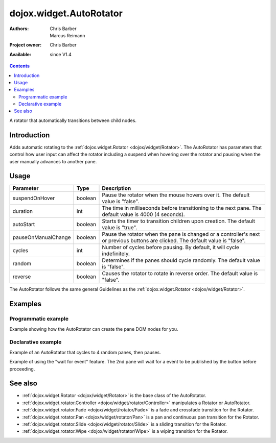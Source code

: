 .. _dojox/widget/AutoRotator:

dojox.widget.AutoRotator
========================

:Authors: Chris Barber, Marcus Reimann
:Project owner: Chris Barber
:Available: since V1.4

.. contents::
   :depth: 2

A rotator that automatically transitions between child nodes.


============
Introduction
============

Adds automatic rotating to the :ref:`dojox.widget.Rotator <dojox/widget/Rotator>`. The AutoRotator has parameters that control how user input can affect the rotator including a suspend when hovering over the rotator and pausing when the user manually advances to another pane.


=====
Usage
=====

===================  =======  ======================================================================
Parameter            Type     Description
===================  =======  ======================================================================
suspendOnHover       boolean  Pause the rotator when the mouse hovers over it. The default value is "false".
duration             int      The time in milliseconds before transitioning to the next pane.  The default value is 4000 (4 seconds).
autoStart            boolean  Starts the timer to transition children upon creation. The default value is "true".
pauseOnManualChange  boolean  Pause the rotator when the pane is changed or a controller's next or previous buttons are clicked. The default value is "false".
cycles               int      Number of cycles before pausing. By default, it will cycle indefinitely.
random               boolean  Determines if the panes should cycle randomly. The default value is "false".
reverse              boolean  Causes the rotator to rotate in reverse order. The default value is "false".
===================  =======  ======================================================================

The AutoRotator follows the same general Guidelines as the :ref:`dojox.widget.Rotator <dojox/widget/Rotator>`.


========
Examples
========

Programmatic example
--------------------

Example showing how the AutoRotator can create the pane DOM nodes for you.

.. code-example::

  .. css::

    <style type="text/css">
        .rotator{
            background-color:#fff;
            border:solid 1px #e5e5e5;
            width:400px;
            height:180px;
            overflow:hidden;
        }
        .pane{
            background-color:#fff;
            width:400px;
            height:180px;
            overflow:hidden;
            padding: 10px;
        }
        .pane0{
            background-color:#fff79e;
        }
        .pane1{
            background-color:#ffd4a0;
        }
        .pane2{
            background-color:#ffa0a0;
        }
    </style>

  .. javascript::

    <script type="text/javascript">
        dojo.require("dojox.widget.AutoRotator");
        dojo.require("dojox.widget.rotator.Fade");
        dojo.ready(function(){
            new dojox.widget.AutoRotator(
                {
                    transition: "dojox.widget.rotator.fade",
                    duration: 2500,
                    pauseOnManualChange: true,
                    suspendOnHover: true,
                    panes: [
                        { className: "pane pane0", innerHTML: "<h3>Dojo</h3><p>Tons of features like CSS-based queries, event handling, animations, Ajax, class-based programming, and a package system</p>" },
                        { className: "pane pane1", innerHTML: "<h3>Dijit</h3><p>Dojo's themeable, accessible, easy-to-customize UI Library</p>" },
                        { className: "pane pane2", innerHTML: "<h3>DojoX</h3><p>Dojo eXtensions</p>" }
                    ]

                },
                dojo.byId("myAutoRotator1")
            );
        });
    </script>

  .. html::

    <div id="myAutoRotator1" class="rotator"></div>

    <button onclick="dojo.publish('myAutoRotator1/rotator/control', ['prev']);">Prev</button>
    <button onclick="dojo.publish('myAutoRotator1/rotator/control', ['next']);">Next</button>


Declarative example
-------------------

Example of an AutoRotator that cycles to 4 random panes, then pauses.

.. code-example::

  .. css::

    <style type="text/css">
        .rotator{
            background-color:#fff;
            border:solid 1px #e5e5e5;
            width:400px;
            height:100px;
            overflow:hidden;
        }
        .pane{
            background-color:#fff;
            width:400px;
            height:100px;
            overflow:hidden;
        }
        .pane0{
            background-color:#fff79e;
        }
        .pane1{
            background-color:#ffd4a0;
        }
        .pane2{
            background-color:#ffa0a0;
        }
    </style>

  .. javascript::

    <script type="text/javascript">
        dojo.require("dojox.widget.AutoRotator");
        dojo.require("dojox.widget.rotator.Fade");
    </script>
  
  .. html::

    <div data-dojo-type="dojox.widget.AutoRotator" data-dojo-props="transition:'dojox.widget.rotator.crossFade', duration:2500, random:true, cycles:4" class="rotator" id="myAutoRotator2" data-dojo-id="myAutoRotatorInstance2">
        <div class="pane pane0">Pane 0</div>
        <div class="pane pane1">Pane 1</div>
        <div class="pane pane2">Pane 2</div>
    </div>


Example of using the "wait for event" feature. The 2nd pane will wait for a event to be published by the button before proceeding.

.. code-example::

  .. css::

    <style type="text/css">
        .rotator{
            background-color:#fff;
            border:solid 1px #e5e5e5;
            width:400px;
            height:180px;
            overflow:hidden;
        }
        .pane{
            background-color:#fff;
            width:400px;
            height:180px;
            overflow:hidden;
            padding: 10px;
        }
        .pane0{
            background-color:#fff79e;
        }
        .pane1{
            background-color:#ffd4a0;
        }
        .pane2{
            background-color:#ffa0a0;
        }
    </style>

  .. javascript::

    <script type="text/javascript">
        dojo.require("dojox.widget.AutoRotator");
        dojo.require("dojox.widget.rotator.Fade");
    </script>
  
  .. html::

    <div data-dojo-type="dojox.widget.AutoRotator" data-dojo-props="duration:2000, transition:'dojox.widget.rotator.crossFade'" class="rotator" id="myAutoRotator3" data-dojo-id="myAutoRotatorInstance3">
        <div class="pane pane0">
            <h3>Dojo</h3>
            <p>Tons of features like CSS-based queries, event handling, animations, Ajax, class-based programming, and a package system</p>
        </div>
        <div class="pane pane1" waitForEvent="myEvent">
            <h3>Dijit</h3>
            <p>Dojo's themeable, accessible, easy-to-customize UI Library</p>
            <p><button onclick="dojo.publish('myEvent')">Continue!</button></p>
        </div>
        <div class="pane pane2">
            <h3>DojoX</h3>
            <p>Dojo eXtensions</p>
        </div>
    </div>


========
See also
========

* :ref:`dojox.widget.Rotator <dojox/widget/Rotator>` is the base class of the AutoRotator.
* :ref:`dojox.widget.rotator.Controller <dojox/widget/rotator/Controller>` manipulates a Rotator or AutoRotator.
* :ref:`dojox.widget.rotator.Fade <dojox/widget/rotator/Fade>` is a fade and crossfade transition for the Rotator.
* :ref:`dojox.widget.rotator.Pan <dojox/widget/rotator/Pan>` is a pan and continuous pan transition for the Rotator.
* :ref:`dojox.widget.rotator.Slide <dojox/widget/rotator/Slide>` is a sliding transition for the Rotator.
* :ref:`dojox.widget.rotator.Wipe <dojox/widget/rotator/Wipe>` is a wiping transition for the Rotator.
